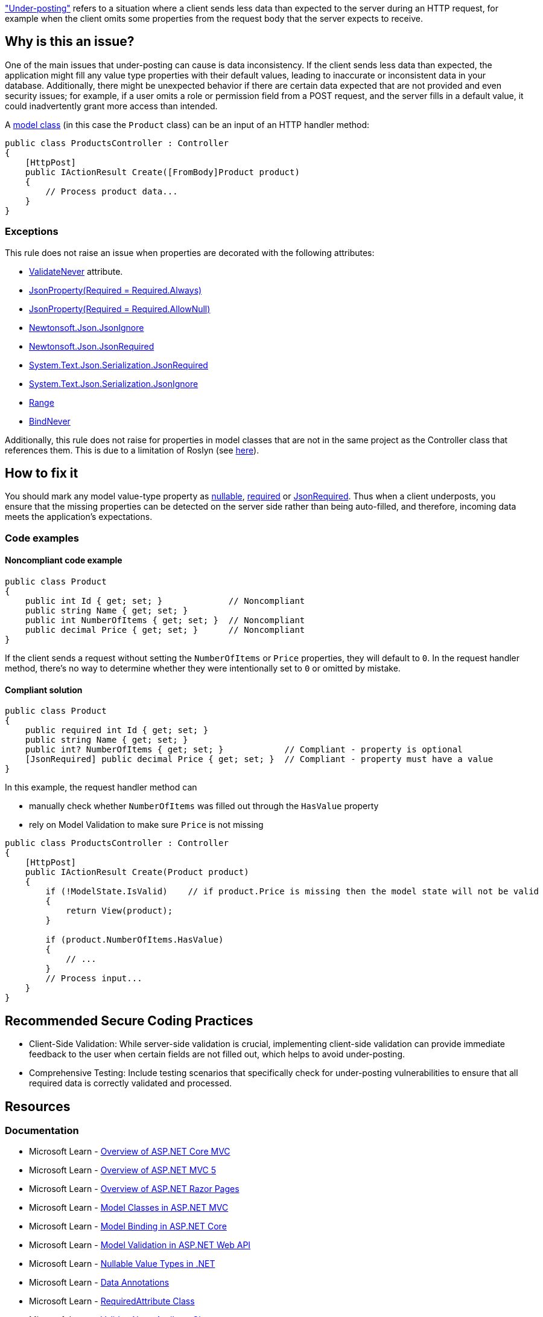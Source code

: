 https://learn.microsoft.com/en-us/aspnet/web-api/overview/formats-and-model-binding/model-validation-in-aspnet-web-api#data-annotations["Under-posting"] refers to a situation where a client sends less data than expected to the server during an HTTP request, for example when the client omits some properties from the request body that the server expects to receive.

== Why is this an issue?

One of the main issues that under-posting can cause is data inconsistency. If the client sends less data than expected, the application might fill any value type properties with their default values, leading to inaccurate or inconsistent data in your database. Additionally, there might be unexpected behavior if there are certain data expected that are not provided and even security issues; for example, if a user omits a role or permission field from a POST request, and the server fills in a default value, it could inadvertently grant more access than intended.

A https://learn.microsoft.com/en-us/aspnet/core/tutorials/first-mvc-app/adding-model[model class] (in this case the `Product` class) can be an input of an HTTP handler method:

[source,csharp]
----
public class ProductsController : Controller
{
    [HttpPost]
    public IActionResult Create([FromBody]Product product)
    {
        // Process product data...
    }
}
----

=== Exceptions

This rule does not raise an issue when properties are decorated with the following attributes:

* https://learn.microsoft.com/en-us/dotnet/api/microsoft.aspnetcore.mvc.modelbinding.validation.validateneverattribute[ValidateNever] attribute.
* https://www.newtonsoft.com/json/help/html/JsonPropertyRequired.htm[JsonProperty(Required = Required.Always)]
* https://www.newtonsoft.com/json/help/html/JsonPropertyRequired.htm[JsonProperty(Required = Required.AllowNull)]
* https://www.newtonsoft.com/json/help/html/PropertyJsonIgnore.htm[Newtonsoft.Json.JsonIgnore]
* https://www.newtonsoft.com/json/help/html/t_newtonsoft_json_jsonrequiredattribute.htm[Newtonsoft.Json.JsonRequired]
* https://learn.microsoft.com/en-us/dotnet/api/system.text.json.serialization.jsonrequiredattribute[System.Text.Json.Serialization.JsonRequired]
* https://learn.microsoft.com/en-us/dotnet/api/system.text.json.serialization.jsonignoreattribute[System.Text.Json.Serialization.JsonIgnore]
* https://learn.microsoft.com/en-us/dotnet/api/system.componentmodel.dataannotations.rangeattribute[Range]
* https://learn.microsoft.com/en-us/dotnet/api/microsoft.aspnetcore.mvc.modelbinding.bindneverattribute[BindNever]

Additionally, this rule does not raise for properties in model classes that are not in the same project as the Controller class that references them. This is due to a limitation of Roslyn (see https://github.com/SonarSource/sonar-dotnet/issues/9243[here]).

== How to fix it

You should mark any model value-type property as https://learn.microsoft.com/en-us/dotnet/csharp/language-reference/builtin-types/nullable-value-types[nullable], https://learn.microsoft.com/en-us/dotnet/csharp/language-reference/keywords/required[required] or https://learn.microsoft.com/en-us/dotnet/api/system.text.json.serialization.jsonrequiredattribute[JsonRequired]. Thus when a client underposts, you ensure that the missing properties can be detected on the server side rather than being auto-filled, and therefore, incoming data meets the application's expectations.

=== Code examples

==== Noncompliant code example

[source,csharp,diff-id=1,diff-type=noncompliant]
----
public class Product
{
    public int Id { get; set; }             // Noncompliant
    public string Name { get; set; }
    public int NumberOfItems { get; set; }  // Noncompliant
    public decimal Price { get; set; }      // Noncompliant
}
----

If the client sends a request without setting the `NumberOfItems` or `Price` properties, they will default to `0`.
In the request handler method, there's no way to determine whether they were intentionally set to `0` or omitted by mistake.

==== Compliant solution

[source,csharp,diff-id=1,diff-type=compliant]
----
public class Product
{
    public required int Id { get; set; }
    public string Name { get; set; }
    public int? NumberOfItems { get; set; }            // Compliant - property is optional
    [JsonRequired] public decimal Price { get; set; }  // Compliant - property must have a value
}
----

In this example, the request handler method can

* manually check whether `NumberOfItems` was filled out through the `HasValue` property
* rely on Model Validation to make sure `Price` is not missing

[source,csharp]
----
public class ProductsController : Controller
{
    [HttpPost]
    public IActionResult Create(Product product)
    {
        if (!ModelState.IsValid)    // if product.Price is missing then the model state will not be valid
        {
            return View(product);
        }

        if (product.NumberOfItems.HasValue)
        {
            // ...
        }
        // Process input...
    }
}
----

== Recommended Secure Coding Practices

* Client-Side Validation: While server-side validation is crucial, implementing client-side validation can provide immediate feedback to the user when certain fields are not filled out, which helps to avoid under-posting.
* Comprehensive Testing: Include testing scenarios that specifically check for under-posting vulnerabilities to ensure that all required data is correctly validated and processed.

== Resources

=== Documentation

* Microsoft Learn - https://learn.microsoft.com/en-us/aspnet/core/mvc/overview[Overview of ASP.NET Core MVC]
* Microsoft Learn - https://learn.microsoft.com/en-us/aspnet/mvc/overview/getting-started/introduction/getting-started[Overview of ASP.NET MVC 5]
* Microsoft Learn - https://learn.microsoft.com/en-us/aspnet/core/razor-pages[Overview of ASP.NET Razor Pages]
* Microsoft Learn - https://learn.microsoft.com/en-us/aspnet/core/tutorials/first-mvc-app/adding-model[Model Classes in ASP.NET MVC]
* Microsoft Learn - https://learn.microsoft.com/en-us/aspnet/core/mvc/models/model-binding[Model Binding in ASP.NET Core]
* Microsoft Learn - https://learn.microsoft.com/en-us/aspnet/web-api/overview/formats-and-model-binding/model-validation-in-aspnet-web-api[Model Validation in ASP.NET Web API]
* Microsoft Learn - https://learn.microsoft.com/en-us/dotnet/csharp/language-reference/builtin-types/nullable-value-types[Nullable Value Types in .NET]
* Microsoft Learn - https://learn.microsoft.com/en-us/aspnet/web-api/overview/formats-and-model-binding/model-validation-in-aspnet-web-api#data-annotations[Data Annotations]
* Microsoft Learn - https://learn.microsoft.com/en-us/dotnet/api/microsoft.aspnetcore.mvc.routing.httpmethodattribute[RequiredAttribute Class]
* Microsoft Learn - https://learn.microsoft.com/en-us/dotnet/api/microsoft.aspnetcore.mvc.modelbinding.validation.validateneverattribute[ValidateNeverAttribute Class]

ifdef::env-github,rspecator-view[]

'''
== Implementation Specification
(visible only on this page)

=== Message

Property used as input in a controller action should be nullable or annotated with the Required attribute to avoid under-posting.

=== Highlighting

* Primary location: The property declaration

=== Implementation Details

A class is considered a model class, and must be checked for value type properties if it's an input to an HTTP handler:

* ASP.NET Core MVC Controller: a method inside a ControllerBase subclass (or a class decorated with the Controller attribute) that's marked with the HttpGet/HttpPost/etc. attribute
* ASP.NET Core Web API ApiController: a method named Get/Post/etc. inside a class marked with ApiController attribute

Only properties of value type need to be checked in these classes. Fields don't participate in Model Binding.

endif::env-github,rspecator-view[]